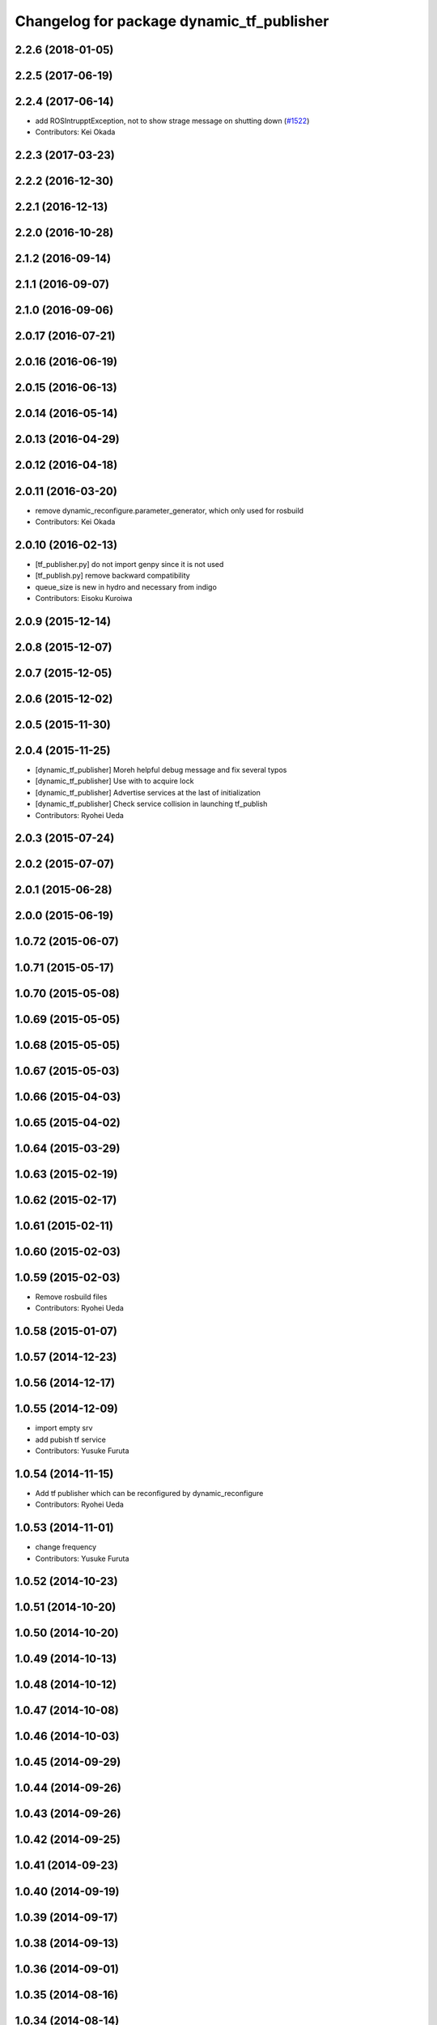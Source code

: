 ^^^^^^^^^^^^^^^^^^^^^^^^^^^^^^^^^^^^^^^^^^
Changelog for package dynamic_tf_publisher
^^^^^^^^^^^^^^^^^^^^^^^^^^^^^^^^^^^^^^^^^^

2.2.6 (2018-01-05)
------------------

2.2.5 (2017-06-19)
------------------

2.2.4 (2017-06-14)
------------------
* add ROSIntrupptException, not to show strage message on shutting down (`#1522 <https://github.com/jsk-ros-pkg/jsk_common/pull/1522>`_)
* Contributors: Kei Okada

2.2.3 (2017-03-23)
------------------

2.2.2 (2016-12-30)
------------------

2.2.1 (2016-12-13)
------------------

2.2.0 (2016-10-28)
------------------

2.1.2 (2016-09-14)
------------------

2.1.1 (2016-09-07)
------------------

2.1.0 (2016-09-06)
------------------

2.0.17 (2016-07-21)
-------------------

2.0.16 (2016-06-19)
-------------------

2.0.15 (2016-06-13)
-------------------

2.0.14 (2016-05-14)
-------------------

2.0.13 (2016-04-29)
-------------------

2.0.12 (2016-04-18)
-------------------

2.0.11 (2016-03-20)
-------------------
* remove dynamic_reconfigure.parameter_generator, which only used for rosbuild
* Contributors: Kei Okada

2.0.10 (2016-02-13)
-------------------
* [tf_publisher.py] do not import genpy since it is not used
* [tf_publish.py] remove backward compatibility
* queue_size is new in hydro and necessary from indigo
* Contributors: Eisoku Kuroiwa

2.0.9 (2015-12-14)
------------------

2.0.8 (2015-12-07)
------------------

2.0.7 (2015-12-05)
------------------

2.0.6 (2015-12-02)
------------------

2.0.5 (2015-11-30)
------------------

2.0.4 (2015-11-25)
------------------
* [dynamic_tf_publisher] Moreh helpful debug message and fix several typos
* [dynamic_tf_publisher] Use with to acquire lock
* [dynamic_tf_publisher] Advertise services at the last of initialization
* [dynamic_tf_publisher] Check service collision in launching tf_publish
* Contributors: Ryohei Ueda

2.0.3 (2015-07-24)
------------------

2.0.2 (2015-07-07)
------------------

2.0.1 (2015-06-28)
------------------

2.0.0 (2015-06-19)
------------------

1.0.72 (2015-06-07)
-------------------

1.0.71 (2015-05-17)
-------------------

1.0.70 (2015-05-08)
-------------------

1.0.69 (2015-05-05)
-------------------

1.0.68 (2015-05-05)
-------------------

1.0.67 (2015-05-03)
-------------------

1.0.66 (2015-04-03)
-------------------

1.0.65 (2015-04-02)
-------------------

1.0.64 (2015-03-29)
-------------------

1.0.63 (2015-02-19)
-------------------

1.0.62 (2015-02-17)
-------------------

1.0.61 (2015-02-11)
-------------------

1.0.60 (2015-02-03)
-------------------

1.0.59 (2015-02-03)
-------------------
* Remove rosbuild files
* Contributors: Ryohei Ueda

1.0.58 (2015-01-07)
-------------------

1.0.57 (2014-12-23)
-------------------

1.0.56 (2014-12-17)
-------------------

1.0.55 (2014-12-09)
-------------------
* import empty srv
* add pubish tf service
* Contributors: Yusuke Furuta

1.0.54 (2014-11-15)
-------------------
* Add tf publisher which can be reconfigured by dynamic_reconfigure
* Contributors: Ryohei Ueda

1.0.53 (2014-11-01)
-------------------
* change frequency
* Contributors: Yusuke Furuta

1.0.52 (2014-10-23)
-------------------

1.0.51 (2014-10-20)
-------------------

1.0.50 (2014-10-20)
-------------------

1.0.49 (2014-10-13)
-------------------

1.0.48 (2014-10-12)
-------------------

1.0.47 (2014-10-08)
-------------------

1.0.46 (2014-10-03)
-------------------

1.0.45 (2014-09-29)
-------------------

1.0.44 (2014-09-26)
-------------------

1.0.43 (2014-09-26)
-------------------

1.0.42 (2014-09-25)
-------------------

1.0.41 (2014-09-23)
-------------------

1.0.40 (2014-09-19)
-------------------

1.0.39 (2014-09-17)
-------------------

1.0.38 (2014-09-13)
-------------------

1.0.36 (2014-09-01)
-------------------

1.0.35 (2014-08-16)
-------------------

1.0.34 (2014-08-14)
-------------------
* not publish tf in service call
* Contributors: Yusuke Furuta

1.0.33 (2014-07-28)
-------------------

1.0.32 (2014-07-26)
-------------------

1.0.31 (2014-07-23)
-------------------

1.0.30 (2014-07-15)
-------------------

1.0.29 (2014-07-02)
-------------------

1.0.28 (2014-06-24)
-------------------

1.0.27 (2014-06-10)
-------------------

1.0.26 (2014-05-30)
-------------------

1.0.25 (2014-05-26)
-------------------

1.0.24 (2014-05-24)
-------------------

1.0.23 (2014-05-23)
-------------------

1.0.22 (2014-05-22)
-------------------

1.0.21 (2014-05-20)
-------------------

1.0.20 (2014-05-09)
-------------------

1.0.19 (2014-05-06)
-------------------

1.0.18 (2014-05-04)
-------------------

1.0.17 (2014-04-20)
-------------------

1.0.16 (2014-04-19)
-------------------

1.0.15 (2014-04-19)
-------------------

1.0.14 (2014-04-19)
-------------------

1.0.13 (2014-04-19)
-------------------

1.0.12 (2014-04-18)
-------------------

1.0.11 (2014-04-18)
-------------------

1.0.10 (2014-04-17)
-------------------

1.0.9 (2014-04-12)
------------------

1.0.8 (2014-04-11)
------------------

1.0.4 (2014-03-27)
------------------
* dynamic_tf_publisher: add rospy to depends

1.0.0 (2014-03-05)
------------------
* set all package to 1.0.0
* catkinize dynamic_tf_publisher
* revert commit rev 5550
* set use cache false by default
* add parameter to select whether to use cache or not
* fix the bug in dynamic_tf_publisher package
* see ROS_DISTRO to use genpy.message or roslib.message (old API)
* save tf-chain in rosparm, in case of when tf_publisher is respawned
* roslib/Header is old style
* debug delete callback to work /delete_tf service
* publish tfMessage to ~tf, because it will ease debugging,
  and add some debug print in assoc callback
* DissocTFRequest does not have child_frame, it has frame_id slot
* add delete tf service
* fix error check of assocTF
* fix bag when assoc service called again
* do not accept set_dynamic_tf service for assocd frames
* mv jtalk and pddl to 3rdparty directory
* Contributors: Ryohei Ueda, Kei Okada, Manabu Saito, Yusuke Furuta, kazuto
